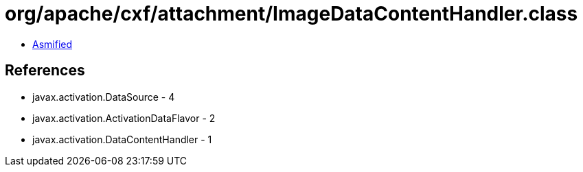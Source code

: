 = org/apache/cxf/attachment/ImageDataContentHandler.class

 - link:ImageDataContentHandler-asmified.java[Asmified]

== References

 - javax.activation.DataSource - 4
 - javax.activation.ActivationDataFlavor - 2
 - javax.activation.DataContentHandler - 1
